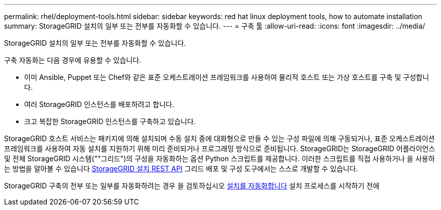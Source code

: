 ---
permalink: rhel/deployment-tools.html 
sidebar: sidebar 
keywords: red hat linux deployment tools, how to automate installation 
summary: StorageGRID 설치의 일부 또는 전부를 자동화할 수 있습니다. 
---
= 구축 툴
:allow-uri-read: 
:icons: font
:imagesdir: ../media/


[role="lead"]
StorageGRID 설치의 일부 또는 전부를 자동화할 수 있습니다.

구축 자동화는 다음 경우에 유용할 수 있습니다.

* 이미 Ansible, Puppet 또는 Chef와 같은 표준 오케스트레이션 프레임워크를 사용하여 물리적 호스트 또는 가상 호스트를 구축 및 구성합니다.
* 여러 StorageGRID 인스턴스를 배포하려고 합니다.
* 크고 복잡한 StorageGRID 인스턴스를 구축하고 있습니다.


StorageGRID 호스트 서비스는 패키지에 의해 설치되며 수동 설치 중에 대화형으로 만들 수 있는 구성 파일에 의해 구동되거나, 표준 오케스트레이션 프레임워크를 사용하여 자동 설치를 지원하기 위해 미리 준비되거나 프로그래밍 방식으로 준비됩니다. StorageGRID는 StorageGRID 어플라이언스 및 전체 StorageGRID 시스템(""그리드")의 구성을 자동화하는 옵션 Python 스크립트를 제공합니다. 이러한 스크립트를 직접 사용하거나 을 사용하는 방법을 알아볼 수 있습니다 xref:overview-of-installation-rest-api.adoc[StorageGRID 설치 REST API] 그리드 배포 및 구성 도구에서는 스스로 개발할 수 있습니다.

StorageGRID 구축의 전부 또는 일부를 자동화하려는 경우 을 검토하십시오 xref:automating-installation.adoc[설치를 자동화합니다] 설치 프로세스를 시작하기 전에
